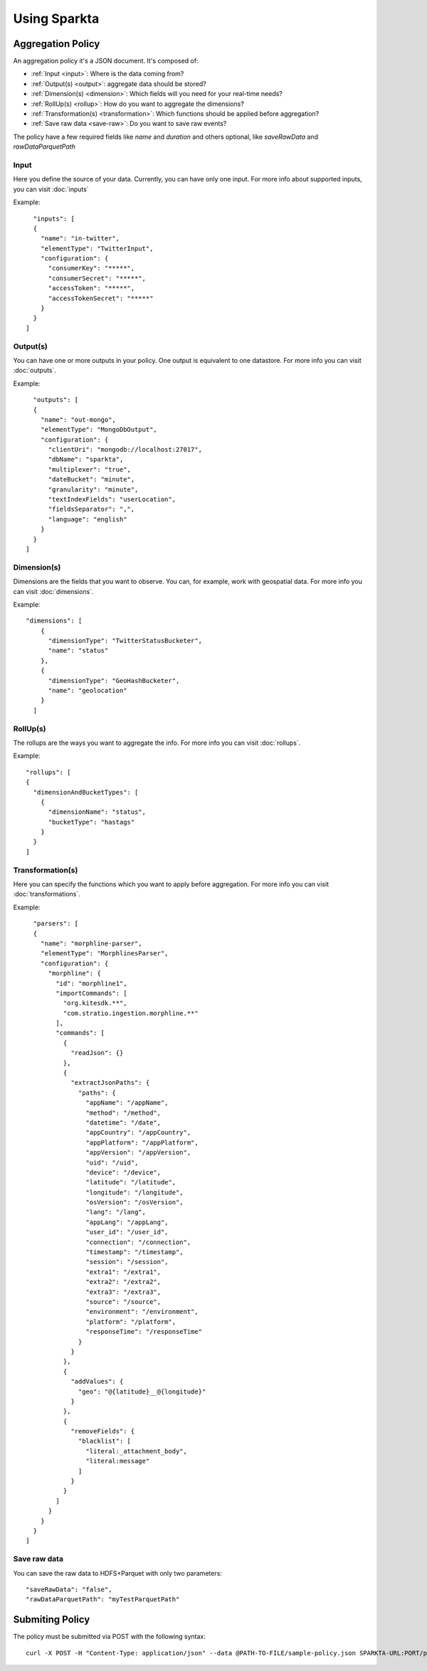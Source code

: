 Using Sparkta
******************

Aggregation Policy
============

An aggregation policy it's a JSON document. It's composed of:

* :ref:`Input <input>`: Where is the data coming from?
* :ref:`Output(s) <output>`: aggregate data should be stored?
* :ref:`Dimension(s) <dimension>`: Which fields will you need for your real-time needs?
* :ref:`RollUp(s) <rollup>`: How do you want to aggregate the dimensions?
* :ref:`Transformation(s) <transformation>`: Which functions should be applied before aggregation?
* :ref:`Save raw data <save-raw>`: Do you want to save raw events?

The policy have a few required fields like *name* and *duration* and others optional, like *saveRawData* and *rawDataParquetPath*

.. _input:

Input
-----

Here you define the source of your data. Currently, you can have only one input. For more info
about supported inputs, you can visit :doc:`inputs`

Example:
::
    "inputs": [
    {
      "name": "in-twitter",
      "elementType": "TwitterInput",
      "configuration": {
        "consumerKey": "*****",
        "consumerSecret": "*****",
        "accessToken": "*****",
        "accessTokenSecret": "*****"
      }
    }
  ]

.. _output:

Output(s)
---------

You can have one or more outputs in your policy. One output is equivalent to one datastore.
For more info you can visit :doc:`outputs`.

Example:
::
    "outputs": [
    {
      "name": "out-mongo",
      "elementType": "MongoDbOutput",
      "configuration": {
        "clientUri": "mongodb://localhost:27017",
        "dbName": "sparkta",
        "multiplexer": "true",
        "dateBucket": "minute",
        "granularity": "minute",
        "textIndexFields": "userLocation",
        "fieldsSeparator": ",",
        "language": "english"
      }
    }
  ]

.. _dimension:

Dimension(s)
------------

Dimensions are the fields that you want to observe. You can, for example,
work with geospatial data. For more info you can visit :doc:`dimensions`.

Example:
::
    "dimensions": [
        {
          "dimensionType": "TwitterStatusBucketer",
          "name": "status"
        },
        {
          "dimensionType": "GeoHashBucketer",
          "name": "geolocation"
        }
      ]

.. _rollup:

RollUp(s)
---------

The rollups are the ways you want to aggregate the info. For more info you can visit :doc:`rollups`.

Example:
::
    "rollups": [
    {
      "dimensionAndBucketTypes": [
        {
          "dimensionName": "status",
          "bucketType": "hastags"
        }
      }
    ]

.. _transformation:

Transformation(s)
-----------------

Here you can specify the functions which you want to apply before aggregation.  For more info you can visit
:doc:`transformations`.

Example:
::
    "parsers": [
    {
      "name": "morphline-parser",
      "elementType": "MorphlinesParser",
      "configuration": {
        "morphline": {
          "id": "morphline1",
          "importCommands": [
            "org.kitesdk.**",
            "com.stratio.ingestion.morphline.**"
          ],
          "commands": [
            {
              "readJson": {}
            },
            {
              "extractJsonPaths": {
                "paths": {
                  "appName": "/appName",
                  "method": "/method",
                  "datetime": "/date",
                  "appCountry": "/appCountry",
                  "appPlatform": "/appPlatform",
                  "appVersion": "/appVersion",
                  "uid": "/uid",
                  "device": "/device",
                  "latitude": "/latitude",
                  "longitude": "/longitude",
                  "osVersion": "/osVersion",
                  "lang": "/lang",
                  "appLang": "/appLang",
                  "user_id": "/user_id",
                  "connection": "/connection",
                  "timestamp": "/timestamp",
                  "session": "/session",
                  "extra1": "/extra1",
                  "extra2": "/extra2",
                  "extra3": "/extra3",
                  "source": "/source",
                  "environment": "/environment",
                  "platform": "/platform",
                  "responseTime": "/responseTime"
                }
              }
            },
            {
              "addValues": {
                "geo": "@{latitude}__@{longitude}"
              }
            },
            {
              "removeFields": {
                "blacklist": [
                  "literal:_attachment_body",
                  "literal:message"
                ]
              }
            }
          ]
        }
      }
    }
  ]

.. _save-raw:

Save raw data
-------------

You can save the raw data to HDFS+Parquet with only two parameters:
::

    "saveRawData": "false",
    "rawDataParquetPath": "myTestParquetPath"


Submiting Policy
============

The policy must be submitted via POST with the following syntax:
::

    curl -X POST -H "Content-Type: application/json" --data @PATH-TO-FILE/sample-policy.json SPARKTA-URL:PORT/policies
    
